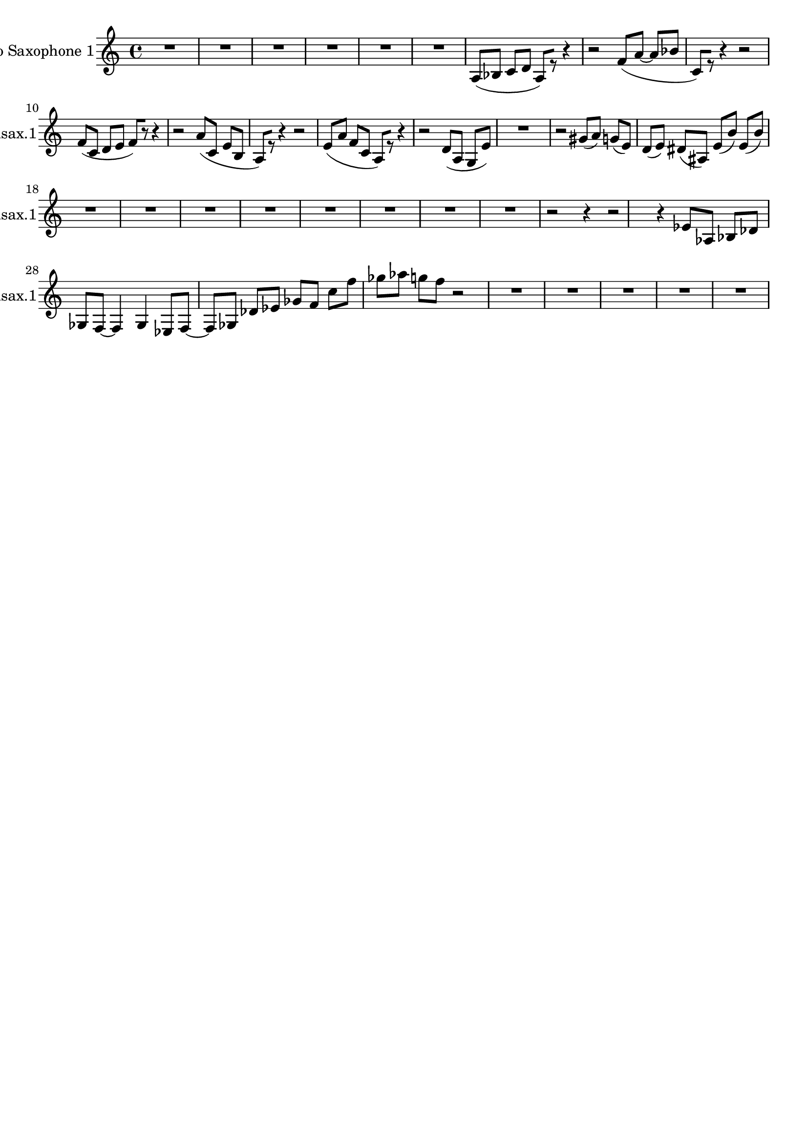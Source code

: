 \version "2.19.82"
\language "english"

\header {
    tagline = ##f
}

\layout {}

\paper {}

\score {
    \context Staff = "ooa_alto_sax1"
    \with
    {
        \consists Horizontal_bracket_engraver
    }
    {
        {
            {
                \accidentalStyle modern-cautionary
                \set Staff.instrumentName = \markup { "Alto Saxophone 1" }
                \set Staff.shortInstrumentName = \markup { Asax.1 }
                R1 * 6
            }
        }
        {
            \accidentalStyle modern-cautionary
            a8
            [
            (
            bf8
            ]
            c'8
            [
            d'8
            ]
            a8
            )
            [
            r8
            ]
            r4
            r2
            f'8
            [
            (
            a'8
            ~
            ]
            a'8
            [
            bf'8
            ]
            c'8
            )
            [
            r8
            ]
            r4
            r2
            f'8
            [
            (
            c'8
            ]
            d'8
            [
            e'8
            ]
            f'8
            )
            [
            r8
            ]
            r4
            r2
            a'8
            [
            (
            c'8
            ]
            e'8
            [
            b8
            ]
            a8
            )
            [
            r8
            ]
            r4
            r2
            e'8
            [
            (
            a'8
            ]
            f'8
            [
            c'8
            ]
            a8
            )
            [
            r8
            ]
            r4
            r2
            d'8
            [
            (
            a8
            ]
            g8
            [
            e'8
            ]
            )
        }
        {
            {
                \accidentalStyle modern-cautionary
                R1 * 1
            }
            r2
            gs'8
            [
            (
            a'8
            ]
            )
            g'8
            [
            (
            e'8
            ]
            )
            d'8
            [
            (
            e'8
            ]
            )
            ds'8
            [
            (
            as8
            ]
            )
            e'8
            [
            (
            b'8
            ]
            )
            e'8
            [
            (
            b'8
            ]
            )
        }
        {
            {
                \accidentalStyle modern-cautionary
                R1 * 5
            }
        }
        {
            {
                \accidentalStyle modern-cautionary
                R1 * 3
            }
        }
        {
            \accidentalStyle modern-cautionary
            r2
            r4
        }
        {
            \accidentalStyle modern-cautionary
            r2
            r4
            ef'8
            [
            af8
            ]
            bf8
            [
            df'8
            ]
            gf8
            [
            f8
            ~
            ]
            f4
            gf4
            ef8
            [
            f8
            ~
            ]
            f8
            [
            gf8
            ]
            df'8
            [
            ef'8
            ]
            gf'8
            [
            f'8
            ]
            c''8
            [
            f''8
            ]
            gf''8
            [
            af''8
            ]
            g''8
            [
            f''8
            ]
        }
        {
            \accidentalStyle modern-cautionary
            r2
        }
        {
            {
                \accidentalStyle modern-cautionary
                R1 * 5
            }
        }
    }
}